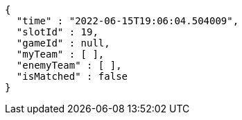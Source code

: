 [source,options="nowrap"]
----
{
  "time" : "2022-06-15T19:06:04.504009",
  "slotId" : 19,
  "gameId" : null,
  "myTeam" : [ ],
  "enemyTeam" : [ ],
  "isMatched" : false
}
----